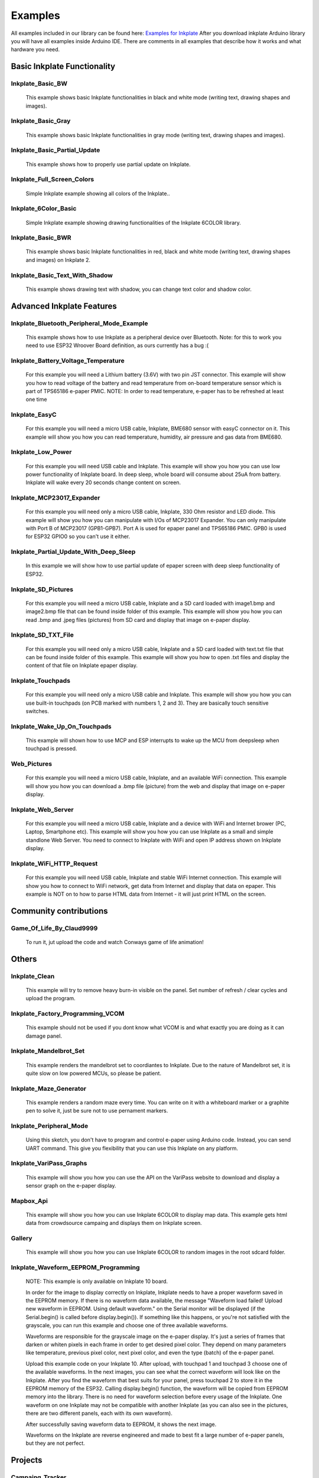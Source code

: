 Examples
========

All examples included in our library can be found here: `Examples for Inkplate <https://github.com/e-radionicacom/Inkplate-Arduino-library/tree/master/examples>`_
After you download inkplate Arduino library you will have all examples inside Arduino IDE. There are comments in all examples that describe how it works and what hardware you need.

Basic Inkplate Functionality
----------------------------

Inkplate_Basic_BW
#################
    This example shows basic Inkplate functionalities in black and white mode (writing text, drawing shapes and images).

Inkplate_Basic_Gray
###################
    This example shows basic Inkplate functionalities in gray mode (writing text, drawing shapes and images).

Inkplate_Basic_Partial_Update
#############################
    This example shows how to properly use partial update on Inkplate.
    
    .. image:: images/example1.jpg
        :width: 500

Inkplate_Full_Screen_Colors
###########################
    Simple Inkplate example showing all colors of the Inkplate..

Inkplate_6Color_Basic
#####################
    Simple Inkplate example showing drawing functionalities of the Inkplate 6COLOR library.

Inkplate_Basic_BWR
##################
    This example shows basic Inkplate functionalities in red, black and white mode (writing text, drawing shapes and images) on Inkplate 2.

Inkplate_Basic_Text_With_Shadow
###############################
    This example shows drawing text with shadow, you can change text color and shadow color.

Advanced Inkplate Features
--------------------------

Inkplate_Bluetooth_Peripheral_Mode_Example
##########################################
    This example shows how to use Inkplate as a peripheral device over Bluetooth.
    Note: for this to work you need to use ESP32 Wroover Board definition, as ours currently has a bug :(

Inkplate_Battery_Voltage_Temperature
####################################
    For this example you will need a Lithium battery (3.6V) with two pin JST connector. This example will show you how to read voltage of the battery and read temperature from on-board
    temperature sensor which is part of TPS65186 e-paper PMIC.
    NOTE: In order to read temperature, e-paper has to be refreshed at least one time
    
    .. image:: images/example2.jpg
        :width: 500

Inkplate_EasyC
##############
    For this example you will need a micro USB cable, Inkplate, BME680 sensor with easyC connector on it. 
    This example will show you how you can read temperature, humidity, air pressure and gas data from BME680.

    .. image:: images/example18.jpg
        :width: 500

Inkplate_Low_Power
##################
    For this example you will need USB cable and Inkplate.
    This example will show you how you can use low power functionality of Inkplate board.
    In deep sleep, whole board will consume about 25uA from battery.
    Inkplate will wake every 20 seconds change content on screen.
    
    .. image:: images/example3.jpg
        :width: 500

Inkplate_MCP23017_Expander
##########################
    For this example you will need only a micro USB cable, Inkplate, 330 Ohm resistor and LED diode.
    This example will show you how you can manipulate with I/Os of MCP23017 Expander.
    You can only manipulate with Port B of MCP23017 (GPB1-GPB7). Port A is used for epaper panel and TPS65186 PMIC.
    GPB0 is used for ESP32 GPIO0 so you can't use it either.
    
    .. image:: images/example19.jpg
        :width: 500

Inkplate_Partial_Update_With_Deep_Sleep
#######################################
    In this example we will show how to use partial update of epaper screen with deep sleep functionality of ESP32.

    .. image:: images/example4.jpg
        :width: 500

Inkplate_SD_Pictures
####################
    For this example you will need a micro USB cable, Inkplate and a SD card loaded with image1.bmp and image2.bmp file that can be found inside folder of this example.
    This example will show you how you can read .bmp and .jpeg files (pictures) from SD card and
    display that image on e-paper display.

Inkplate_SD_TXT_File
####################
    For this example you will need only a micro USB cable, Inkplate and a SD card loaded with text.txt file that can be found inside folder of this example.
    This example will show you how to open .txt files and display the content of that file on Inkplate epaper display.

Inkplate_Touchpads
##################
    For this example you will need only a micro USB cable and Inkplate.
    This example will show you how you can use built-in touchpads (on PCB marked with numbers 1, 2 and 3).
    They are basically touch sensitive switches.
    
    .. image:: images/example5.jpg
        :width: 500

Inkplate_Wake_Up_On_Touchpads
#############################
    This example will shown how to use MCP and ESP interrupts to wake up the MCU from deepsleep when touchpad is pressed.

    .. image:: images/example6.jpg
        :width: 500

Web_Pictures
############
    For this example you will need a micro USB cable, Inkplate, and an available WiFi connection.
    This example will show you how you can download a .bmp file (picture) from the web and
    display that image on e-paper display.

    .. image:: images/example7.jpg
        :width: 500

Inkplate_Web_Server
###################
    For this example you will need a micro USB cable, Inkplate and a device with WiFi and Internet brower (PC, Laptop, Smartphone etc).
    This example will show you how you can use Inkplate as a small and simple standlone Web Server.
    You need to connect to Inkplate with WiFi and open IP address shown on Inkplate display.

    .. image:: images/example8.jpg
        :width: 500

Inkplate_WiFi_HTTP_Request
##########################
    For this example you will need USB cable, Inkplate and stable WiFi Internet connection.
    This example will show you how to connect to WiFi network, get data from Internet and display that data on epaper.
    This example is NOT on to how to parse HTML data from Internet - it will just print HTML on the screen.
    
    .. image:: images/example9.jpg
        :width: 500

Community contributions
-----------------------

Game_Of_Life_By_Claud9999
#########################
    To run it, jut upload the code and watch Conways game of life animation!

    .. image:: images/example10.jpg
        :width: 500

Others
------

Inkplate_Clean
##############
    This example will try to remove heavy burn-in visible on the panel.
    Set number of refresh / clear cycles and upload the program.

Inkplate_Factory_Programming_VCOM
#################################
    This example should not be used if you dont know what VCOM is and what exactly you are doing as it can damage panel.

Inkplate_Mandelbrot_Set
#######################
    This example renders the mandelbrot set to coordiantes to Inkplate. Due to the nature of Mandelbrot set, it is quite slow on low powered MCUs, so please be patient.

    .. image:: images/example11.jpg
        :width: 500

Inkplate_Maze_Generator
#######################
    This example renders a random maze every time.
    You can write on it with a whiteboard marker or a graphite pen to solve it, just be sure not to use pernament markers.

    .. image:: images/example12.jpg
        :width: 500

Inkplate_Peripheral_Mode
########################
    Using this sketch, you don't have to program and control e-paper using Arduino code. 
    Instead, you can send UART command. This give you flexibility that you can use this Inkplate on any platform.

Inkplate_VariPass_Graphs
########################
    This example will show you how you can use the API on the VariPass website to download and display
    a sensor graph on the e-paper display.
    
    .. image:: images/example13.jpg
        :width: 500

Mapbox_Api
##########
    This example will show you how you can use Inkplate 6COLOR to display map data.
    This example gets html data from crowdsource campaing and displays them on Inkplate screen.


Gallery
#######
    This example will show you how you can use Inkplate 6COLOR to random images in the root sdcard folder.

Inkplate_Waveform_EEPROM_Programming
####################################
    NOTE: This example is only available on Inkplate 10 board.

    In order for the image to display correctly on Inkplate, Inkplate needs to have a proper waveform saved in the EEPROM memory.
    If there is no waveform data available, the message "Waveform load failed! Upload new waveform in EEPROM. Using default waveform." on the Serial monitor will be displayed (if the Serial.begin() is called before display.begin()).
    If something like this happens, or you're not satisfied with the grayscale, you can run this example and choose one of three available waveforms.

    Waveforms are responsible for the grayscale image on the e-paper display. It's just a series of frames that darken or whiten pixels in each frame in order to get desired pixel color.
    They depend on many parameters like temperature, previous pixel color, next pixel color, and even the type (batch) of the e-paper panel.

    Upload this example code on your Inkplate 10. After upload, with touchpad 1 and touchpad 3 choose one of the available waveforms. In the next images, you can see what the correct waveform will look like on the Inkplate.
    After you find the waveform that best suits for your panel, press touchpad 2 to store it in the EEPROM memory of the ESP32.
    Calling display.begin() function, the waveform will be copied from EEPROM memory into the library. There is no need for waveform selection before every usage of the Inkplate.
    One waveform on one Inkplate may not be compatible with another Inkplate (as you can also see in the pictures, there are two different panels, each with its own waveform).

    .. image:: images/example22a.jpg
        :width: 500


    After successfully saving waveform data to EEPROM, it shows the next image.

    .. image:: images/example22b.jpg
        :width: 500


    Waveforms on the Inkplate are reverse engineered and made to best fit a large number of e-paper panels, but they are not perfect.

Projects
--------

Campaing_Tracker
################
    This example will show you how you can use Inkplate to display html data. 
    It gets html data from crowdsource campaing and displays them on Inkplate screen.

    .. image:: images/example14.jpg
        :width: 500

Clock_Example
#############
    This example contains three types of clocks. First type is digital clock
    with 4 digits which displays hours and minutes. Second type is binary clock,
    which also have digits but displayed in binary numbers. Third type is analog 
    clock with hands.    

Cryptocurrency_Tracker
######################
    This example will show you how you can use Inkplate to display API data.
    Here we use Coingecko API to get last 90 days prices and display them on the Inkplate screen.

    .. image:: images/example15.jpg
        :width: 500

Daily_Weather_Station
#####################
    This example will show you how you can use Inkplate to display API data, e.g. Metaweather public weather API.

    .. image:: images/example16.jpg
        :width: 500

Google_Calendar
###############
    This project shows you how Inkplate can be used to display events in your Google Calendar using their provided API.   

    .. image:: images/example17.jpg
        :width: 500

Hourly_Weather_Station
######################
    This example will show you how you can use Inkplate to display API data, e.g. Metaweather public weather API, and weatherstack for real time data.

    .. image:: images/example21.jpg
        :width: 500
        
Image_Frame
###########
    This example shows how you can set inkplate to show random pictures from web.

Open_weather_station
####################
    This example will show you how you can use Inkplate to display API data, e.g. Metaweather public weather API.

    .. image:: images/example20.jpg
        :width: 500

Quotables_Example
#################
    This example shows you how to use simple API call without API key. Response
    from server is in JSON format, so that will be shown too how it is used. What happens
    here is basically ESP32 sends API call and server returns HTML document containing one
    random quote and some information about it, then using library ArduinoJSON we extract only quote
    from JSON data and show it only on Inkplate 2. 

World_Clock_Example
###################
    This example uses API call to get tim for wanted city and it's timezone.
    Fetched data is in JSON format, and library is used to extract data. To choose
    city just type any part of city's name and it will be automatically found, but if you type
    to few letters, any city containig that letters will be found. Only for Inkplate 2.

Youtube_Subscriber_Count_Example
################################
    This example show how to use Google API to show info about some youtube chhannel. 
    You need to register on https://developers.google.com/ and get API key of any kind so you,
    can use yxour API key in API call. That key you should copy in variable api_key.
    Second thing you need to get ID of any youtube channel and copy it in channel_id variable.
    You can get ID by going on any youtube channel profile and copy part of URL link after
    https://www.youtube.com/channel/ (so just some random text after last backslash). 
    Only for Inkplate 2.